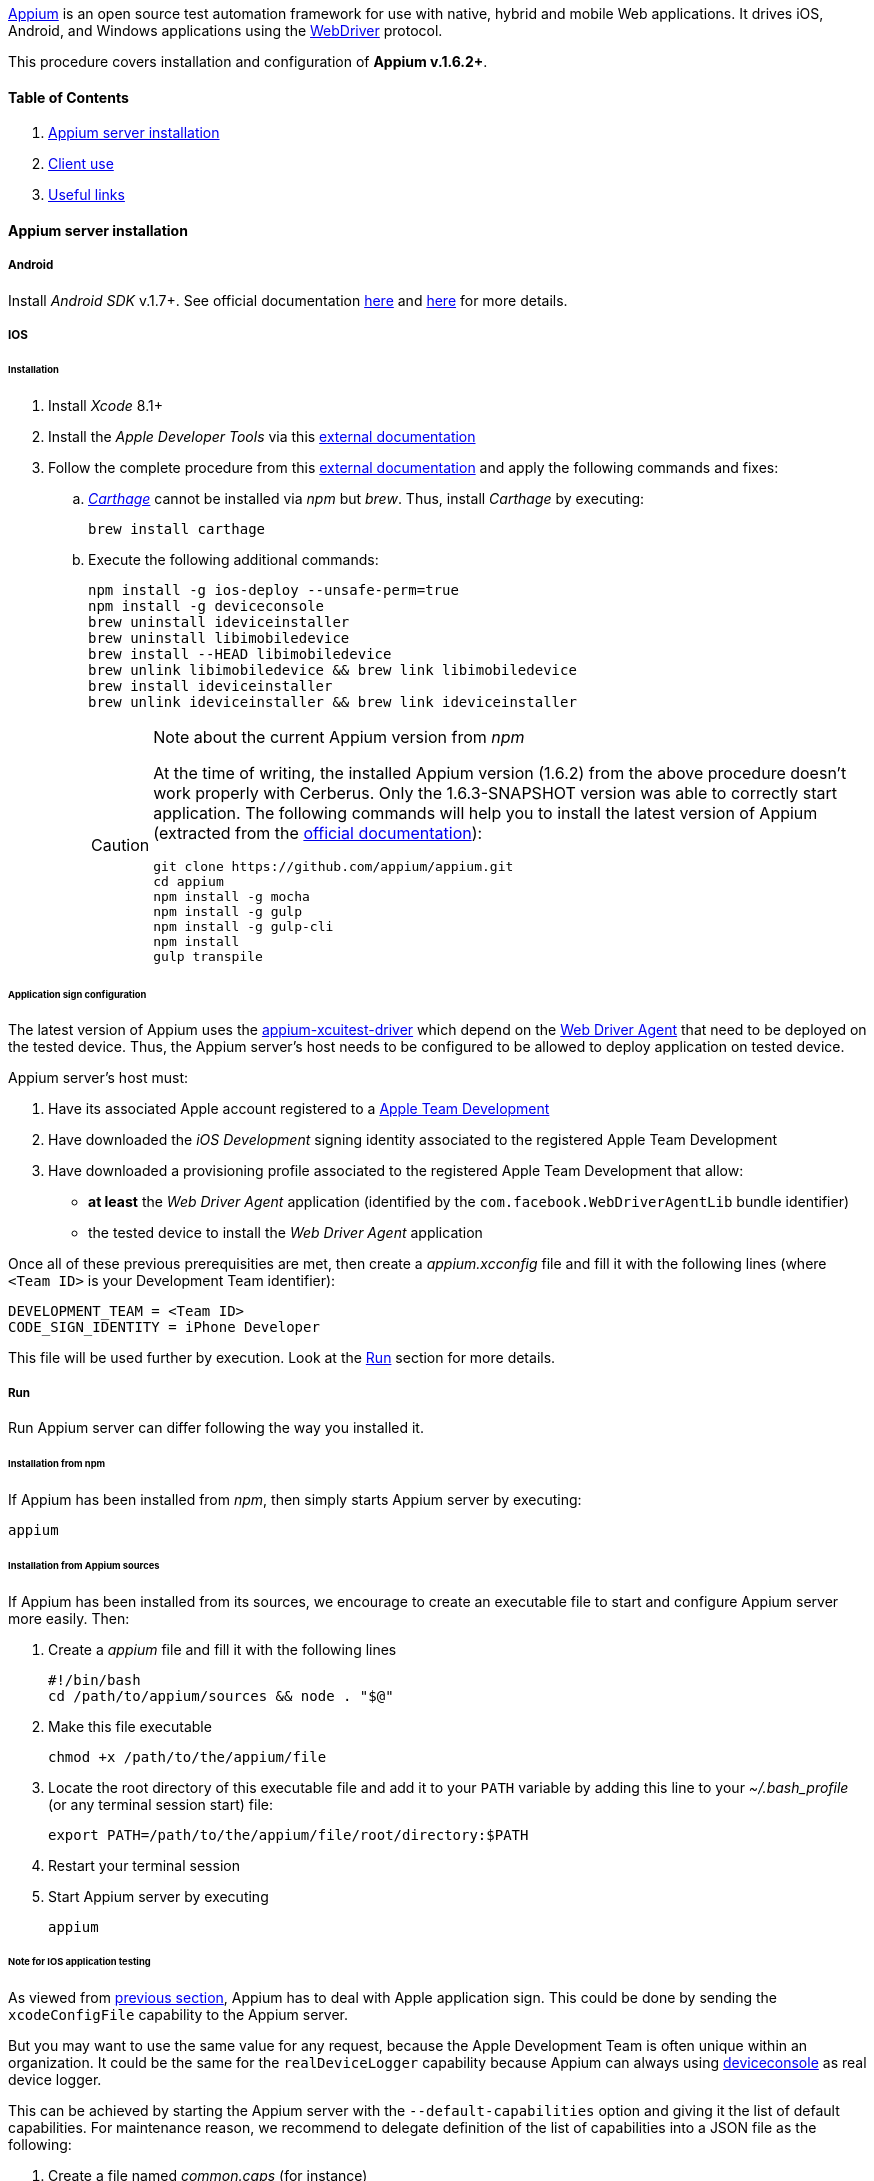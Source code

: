 http://appium.io/[Appium] is an open source test automation framework for use with native, hybrid and mobile Web applications.
It drives iOS, Android, and Windows applications using the https://www.w3.org/TR/webdriver/[WebDriver] protocol.

This procedure covers installation and configuration of **Appium v.1.6.2+**.

==== Table of Contents

. <<installation_externaltools_appium_en_appium_server_installation, Appium server installation>>
. <<installation_externaltools_appium_en_client_use, Client use>>
. <<installation_externaltools_appium_en_useful_links, Useful links>>

[[installation_externaltools_appium_en_appium_server_installation]]
==== Appium server installation

===== Android

Install _Android SDK_ v.1.7+. See official documentation https://developer.android.com/studio/install.html[here] and https://developer.android.com/studio/intro/update.html[here] for more details.

===== IOS

====== Installation

. Install _Xcode_ 8.1+
. Install the _Apple Developer Tools_ via this http://railsapps.github.io/xcode-command-line-tools.html[external documentation]
. Follow the complete procedure from this https://hasaanali.wordpress.com/2016/12/01/install-appium-v1-6-from-terminal-setup-for-ios/[external documentation] and apply the following commands and fixes:
.. https://github.com/Carthage/Carthage\[_Carthage_] cannot be installed via _npm_ but _brew_. Thus, install _Carthage_ by executing:
+
--------------------------------------
brew install carthage
--------------------------------------
+
.. Execute the following additional commands:
+
--------------------------------------
npm install -g ios-deploy --unsafe-perm=true
npm install -g deviceconsole
brew uninstall ideviceinstaller
brew uninstall libimobiledevice
brew install --HEAD libimobiledevice
brew unlink libimobiledevice && brew link libimobiledevice
brew install ideviceinstaller
brew unlink ideviceinstaller && brew link ideviceinstaller
--------------------------------------
+

[CAUTION]
.Note about the current Appium version from _npm_
=====================================================================
At the time of writing, the installed Appium version (1.6.2) from the above procedure doesn't work properly with Cerberus. Only the 1.6.3-SNAPSHOT version was able to correctly start application.
The following commands will help you to install the latest version of Appium (extracted from the https://github.com/appium/appium/blob/master/docs/en/contributing-to-appium/appium-from-source.md[official documentation]):
--------------------------------------
git clone https://github.com/appium/appium.git
cd appium
npm install -g mocha
npm install -g gulp
npm install -g gulp-cli
npm install
gulp transpile
--------------------------------------
=====================================================================

[[installation_externaltools_appium_en_appium_server_installation_application_sign_configuration]]
====== Application sign configuration

The latest version of Appium uses the https://github.com/appium/appium-xcuitest-driver[appium-xcuitest-driver] which depend on the https://github.com/facebook/WebDriverAgent[Web Driver Agent] that need to be deployed on the tested device. Thus, the Appium server's host needs to be configured to be allowed to deploy application on tested device.

Appium server's host must:

. Have its associated Apple account registered to a https://developer.apple.com/library/content/documentation/IDEs/Conceptual/AppDistributionGuide/ManagingYourTeam/ManagingYourTeam.html[Apple Team Development]
. Have downloaded the _iOS Development_ signing identity associated to the registered Apple Team Development
. Have downloaded a provisioning profile associated to the registered Apple Team Development that allow:
** **at least** the _Web Driver Agent_ application (identified by the `com.facebook.WebDriverAgentLib` bundle identifier)
** the tested device to install the _Web Driver Agent_ application

Once all of these previous prerequisities are met, then create a _appium.xcconfig_ file and fill it with the following lines (where `<Team ID>` is your Development Team identifier):
--------------------------------------
DEVELOPMENT_TEAM = <Team ID>
CODE_SIGN_IDENTITY = iPhone Developer
--------------------------------------

This file will be used further by execution. Look at the <<installation_externaltools_appium_en_appium_server_installation_run, Run>> section for more details.

[[installation_externaltools_appium_en_appium_server_installation_run]]
===== Run

Run Appium server can differ following the way you installed it.

====== Installation from npm

If Appium has been installed from _npm_, then simply starts Appium server by executing:

--------------------------------------
appium
--------------------------------------

====== Installation from Appium sources

If Appium has been installed from its sources, we encourage to create an executable file to start and configure Appium server more easily. Then:

. Create a _appium_ file and fill it with the following lines
+
--------------------------------------
#!/bin/bash
cd /path/to/appium/sources && node . "$@"
--------------------------------------
+
. Make this file executable
+
--------------------------------------
chmod +x /path/to/the/appium/file
--------------------------------------
+
. Locate the root directory of this executable file and add it to your `PATH` variable by adding this line to your _~/.bash_profile_ (or any terminal session start) file:
+
--------------------------------------
export PATH=/path/to/the/appium/file/root/directory:$PATH
--------------------------------------
+
. Restart your terminal session
. Start Appium server by executing
+
--------------------------------------
appium
--------------------------------------
+


[[installation_externaltools_appium_en_note_for_IOS_application_testing]]
====== Note for IOS application testing

As viewed from <<installation_externaltools_appium_en_appium_server_installation_application_sign_configuration, previous section>>, Appium has to deal with Apple application sign.
This could be done by sending the `xcodeConfigFile` capability to the Appium server.

But you may want to use the same value for any request, because the Apple Development Team is often unique within an organization.
It could be the same for the `realDeviceLogger` capability because Appium can always using https://github.com/appium/deviceconsole[deviceconsole] as real device logger.

This can be achieved by starting the Appium server with the `--default-capabilities` option and giving it the list of default capabilities.
For maintenance reason, we recommend to delegate definition of the list of capabilities into a JSON file as the following:

. Create a file named _common.caps_ (for instance)
. Fill it with your default capabilities
+
--------------------------------------
{
    "xcodeConfigFile": "/path/to/appium.xcconfig",
	"realDeviceLogger": "/usr/local/lib/node_modules/deviceconsole/deviceconsole"
}
--------------------------------------
+
. Then start Appium server by executing
+
--------------------------------------
appium --default-capabilities /path/to/common.caps
--------------------------------------
+


[[installation_externaltools_appium_en_client_use]]
==== Client use

The following section will show different use cases to connect to the Appium server.

===== Execute mobile test case with Cerberus

Once you wrote your test case, Cerberus can execute it to the desired mobile by configuring the associated Robot

Inside Cerberus, open the Robot page (Run -> Robot), and, depending on the application type, fill the Robot with the following configuration:

====== Android

image:robotandroiddefinition.png[Robot definition]

image:robotandroidcapabilities.png[Robot capabilities]

[NOTE]
Values are given as example. feel free to modify them according to your needs.

====== IOS

image:robotiosdefinition.png[Robot definition]

image:robotioscapabilities.png[Robot capabilities]

[NOTE]
=====================================================================
Values are given as example. feel free to modify them according to your needs.

The two last capabilities `xcodeConfigFile` and `realDeviceLogger` are not necessary if given at Appium startup. See the <<installation_externaltools_appium_en_note_for_IOS_application_testing, previous section>> for more details.
=====================================================================


===== Inspection

Inspection is used to locate application’s element by identifier, XPath, etc. Theses values can so be use inside Cebrerus to describe automated test cases.

Inspection can be done by using the Appium client interface.

====== Installation

Install latest client from the https://bitbucket.org/appium/appium.app/downloads/[official page].

====== Configuration

Appium client interface **has to be configured to be only used for inspection**. to have application’s element XPath for instance):

From the General settings menu:

* Fill the _Server address_ input field with the Appium server address
* Fill the _Port_ input field with the Appium server port
* Unable the _Use Remote Server_ option

image:appiumclientinterfacegeneralsettings.png[General settings]

For Android case, open the Android settings menu and:

* Fill the _App Path_ with the absolute path (or URL) of the application APK
* Fill the _Platform Name_ by `Android`
* Fill the _Automation Name_ by `Appium`
* Fill the _Platform Version_ by your device platform version
* Fill the _Device Name_ by your device name

image:appiumclientinterfaceandroidsettings.png[Android settings]

For IOS case, open the IOS settings menu and:

* Fill the _App Path_ with the absolute path (or URL) of the application IPA
* Fill the _Force device_ input filed by your device name
* Fill the _Platform version_ input field by your platform version. It must be lower or equal than your Xcode SDK supported version (for instance, 10.1 by using Xcode 8).
* Fill the _UDID_ input field by your device's UDID number

image:appiumclientinterfaceiossettings.png[IOS settings]

====== Run

Once Appium client is correctly configured, simply click on the Android or IOS radio button following the application definition and then click on the Inspector button.

image:appiuminspector.png[Appium Inspector]

[[installation_externaltools_appium_en_useful_links]]
==== Useful links

|===
|Title | Link

|List of Appium server capabilities
|https://github.com/appium/appium/blob/master/docs/en/writing-running-appium/caps.md

|===
